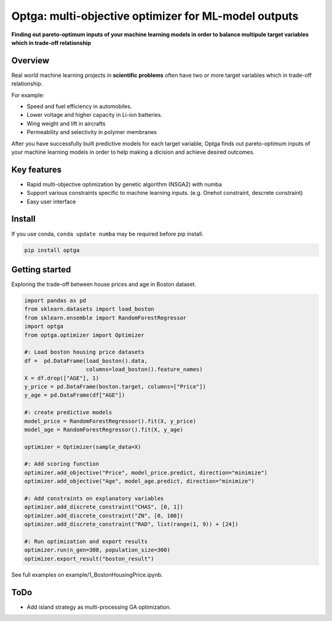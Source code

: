 ==============================================================================
Optga: multi-objective optimizer for ML-model outputs
==============================================================================

.. image:: https://travis-ci.org/horoiwa/optga.svg?branch=master
    :target: https://travis-ci.org/horoiwa/optga
.. image:: https://img.shields.io/badge/python-3.7-blue
    :target: https://img.shields.io/badge/python-3.7-blue
.. image:: https://img.shields.io/badge/license-MIT-blue
    :target: https://spdx.org/licenses/MIT

**Finding out pareto-optimum inputs of your machine learning models in order to balance multipule target variables which in trade-off relationship**

Overview
========

Real world machine learning projects in **scientific problems** often have two or more target variables which in trade-off relationship.

For example:

* Speed and fuel efficiency in automobiles.

* Lower voltage and higher capacity in Li-ion batteries.

* Wing weight and lift in aircrafts

* Permeability and selectivity in polymer membranes


After you have successfully built predictive models for each target variable,
Optga finds out pareto-optimum inputs of your machine learning models in order to help making a dicision and achieve desired outcomes.

Key features
============

* Rapid multi-objective optimization by genetic algorithm (NSGA2) with numba

* Support various constraints specific to machine learning inputs.
  (e.g. Onehot constraint, descrete constraint)

* Easy user interface

Install
=======

If you use conda, ``conda update numba`` may be required before pip install.

.. code-block:: bash

    pip install optga


Getting started
===============

Exploring the trade-off between house prices and age in Boston dataset.


.. code-block:: python

    import pandas as pd
    from sklearn.datasets import load_boston
    from sklearn.ensemble import RandomForestRegressor
    import optga
    from optga.optimizer import Optimizer

    #: Load boston housing price datasets
    df =  pd.DataFrame(load_boston().data,
                       columns=load_boston().feature_names)
    X = df.drop(["AGE"], 1)
    y_price = pd.DataFrame(boston.target, columns=["Price"])
    y_age = pd.DataFrame(df["AGE"])

    #: create predictive models
    model_price = RandomForestRegressor().fit(X, y_price)
    model_age = RandomForestRegressor().fit(X, y_age)

    optimizer = Optimizer(sample_data=X)

    #: Add scoring function
    optimizer.add_objective("Price", model_price.predict, direction="minimize")
    optimizer.add_objective("Age", model_age.predict, direction="minimize")

    #: Add constraints on explanatory variables
    optimizer.add_discrete_constraint("CHAS", [0, 1])
    optimizer.add_discrete_constraint("ZN", [0, 100])
    optimizer.add_discrete_constraint("RAD", list(range(1, 9)) + [24])

    #: Run optimization and export results
    optimizer.run(n_gen=300, population_size=300)
    optimizer.export_result("boston_result")


See full examples on example/1_BostonHousingPrice.ipynb.

ToDo
====

* Add island strategy as multi-processing GA optimization.
